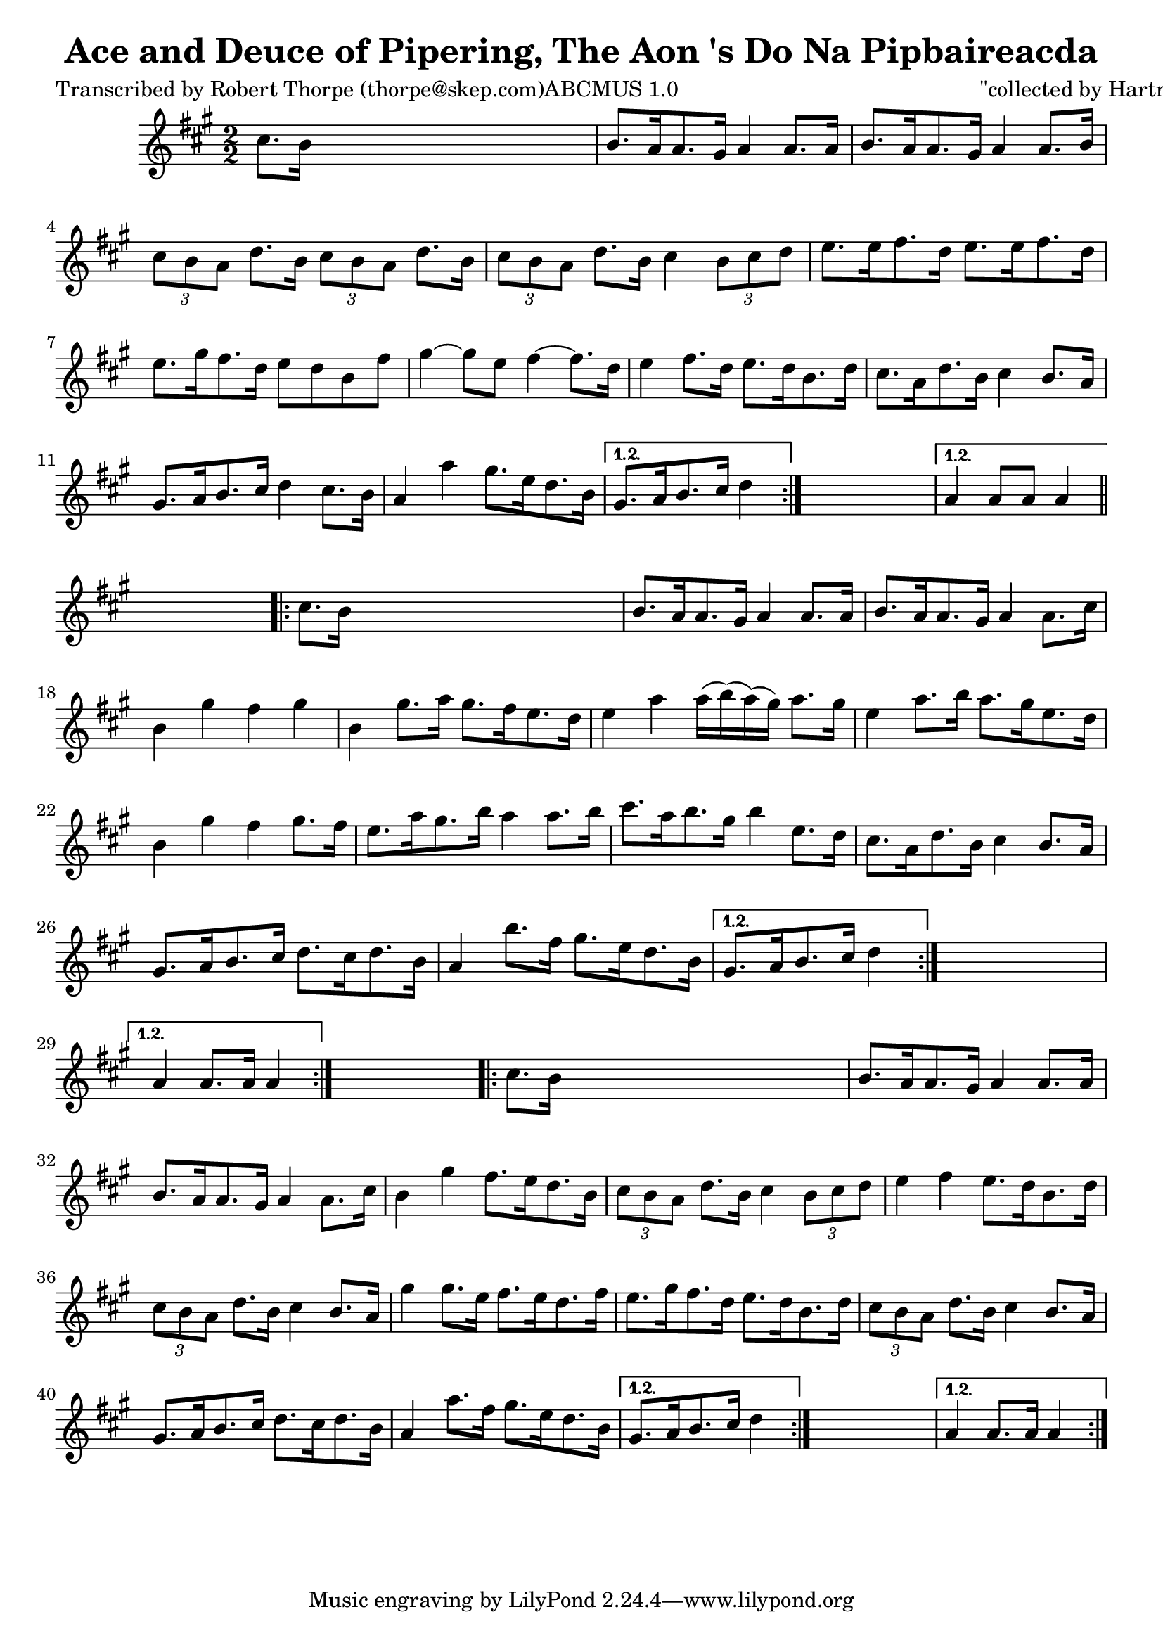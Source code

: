 
\version "2.16.2"
% automatically converted by musicxml2ly from xml/1782_rt.xml

%% additional definitions required by the score:
\language "english"


\header {
    poet = "Transcribed by Robert Thorpe (thorpe@skep.com)ABCMUS 1.0"
    encoder = "abc2xml version 63"
    encodingdate = "2015-01-25"
    composer = "\"collected by Hartnett\""
    title = "Ace and Deuce of Pipering, The
Aon 's Do Na Pipbaireacda"
    }

\layout {
    \context { \Score
        autoBeaming = ##f
        }
    }
PartPOneVoiceOne =  \relative cs'' {
    \repeat volta 2 {
        \repeat volta 2 {
            \repeat volta 2 {
                \repeat volta 2 {
                    \key a \major \numericTimeSignature\time 2/2 cs8. [
                    b16 ] s2. | % 2
                    b8. [ a16 a8. gs16 ] a4 a8. [ a16 ] | % 3
                    b8. [ a16 a8. gs16 ] a4 a8. [ b16 ] | % 4
                    \times 2/3  {
                        cs8 [ b8 a8 ] }
                    d8. [ b16 ] \times 2/3 {
                        cs8 [ b8 a8 ] }
                    d8. [ b16 ] | % 5
                    \times 2/3  {
                        cs8 [ b8 a8 ] }
                    d8. [ b16 ] cs4 \times 2/3 {
                        b8 [ cs8 d8 ] }
                    | % 6
                    e8. [ e16 fs8. d16 ] e8. [ e16 fs8. d16 ] | % 7
                    e8. [ gs16 fs8. d16 ] e8 [ d8 b8 fs'8 ] | % 8
                    gs4 ~ gs8 [ e8 ] fs4 ~ fs8. [ d16 ] | % 9
                    e4 fs8. [ d16 ] e8. [ d16 b8. d16 ] |
                    \barNumberCheck #10
                    cs8. [ a16 d8. b16 ] cs4 b8. [ a16 ] | % 11
                    gs8. [ a16 b8. cs16 ] d4 cs8. [ b16 ] | % 12
                    a4 a'4 gs8. [ e16 d8. b16 ] }
                \alternative { {
                        | % 13
                        gs8. [ a16 b8. cs16 ] d4 }
                    } s4 }
            \alternative { {
                    | % 14
                    a4 a8 [ a8 ] a4 }
                } \bar "||"
            s4 \repeat volta 2 {
                | % 15
                cs8. [ b16 ] s2. | % 16
                b8. [ a16 a8. gs16 ] a4 a8. [ a16 ] | % 17
                b8. [ a16 a8. gs16 ] a4 a8. [ cs16 ] | % 18
                b4 gs'4 fs4 gs4 | % 19
                b,4 gs'8. [ a16 ] gs8. [ fs16 e8. d16 ] |
                \barNumberCheck #20
                e4 a4 a16 ( [ b16 ) ( a16 ) ( gs16 ) ] a8. [ gs16 ] | % 21
                e4 a8. [ b16 ] a8. [ gs16 e8. d16 ] | % 22
                b4 gs'4 fs4 gs8. [ fs16 ] | % 23
                e8. [ a16 gs8. b16 ] a4 a8. [ b16 ] | % 24
                cs8. [ a16 b8. gs16 ] b4 e,8. [ d16 ] | % 25
                cs8. [ a16 d8. b16 ] cs4 b8. [ a16 ] | % 26
                gs8. [ a16 b8. cs16 ] d8. [ cs16 d8. b16 ] | % 27
                a4 b'8. [ fs16 ] gs8. [ e16 d8. b16 ] }
            \alternative { {
                    | % 28
                    gs8. [ a16 b8. cs16 ] d4 }
                } s4 }
        \alternative { {
                | % 29
                a4 a8. [ a16 ] a4 }
            } s4 \repeat volta 2 {
            | \barNumberCheck #30
            cs8. [ b16 ] s2. | % 31
            b8. [ a16 a8. gs16 ] a4 a8. [ a16 ] | % 32
            b8. [ a16 a8. gs16 ] a4 a8. [ cs16 ] | % 33
            b4 gs'4 fs8. [ e16 d8. b16 ] | % 34
            \times 2/3  {
                cs8 [ b8 a8 ] }
            d8. [ b16 ] cs4 \times 2/3 {
                b8 [ cs8 d8 ] }
            | % 35
            e4 fs4 e8. [ d16 b8. d16 ] | % 36
            \times 2/3  {
                cs8 [ b8 a8 ] }
            d8. [ b16 ] cs4 b8. [ a16 ] | % 37
            gs'4 gs8. [ e16 ] fs8. [ e16 d8. fs16 ] | % 38
            e8. [ gs16 fs8. d16 ] e8. [ d16 b8. d16 ] | % 39
            \times 2/3  {
                cs8 [ b8 a8 ] }
            d8. [ b16 ] cs4 b8. [ a16 ] | \barNumberCheck #40
            gs8. [ a16 b8. cs16 ] d8. [ cs16 d8. b16 ] | % 41
            a4 a'8. [ fs16 ] gs8. [ e16 d8. b16 ] }
        \alternative { {
                | % 42
                gs8. [ a16 b8. cs16 ] d4 }
            } s4 }
    \alternative { {
            | % 43
            a4 a8. [ a16 ] a4 }
        } }


% The score definition
\score {
    <<
        \new Staff <<
            \context Staff << 
                \context Voice = "PartPOneVoiceOne" { \PartPOneVoiceOne }
                >>
            >>
        
        >>
    \layout {}
    % To create MIDI output, uncomment the following line:
    %  \midi {}
    }

